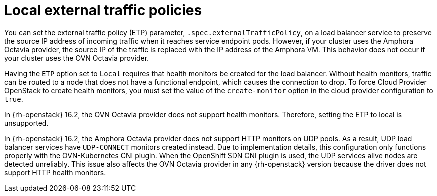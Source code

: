 // Module included in the following assemblies:
// * networking/nw-osp-loadbalancer-limitations.adoc

:_mod-docs-content-type: CONCEPT
[id="nw-osp-loadbalancer-etp-local_{context}"]
= Local external traffic policies

You can set the external traffic policy (ETP) parameter, `.spec.externalTrafficPolicy`, on a load balancer service to preserve the source IP address of incoming traffic when it reaches service endpoint pods. However, if your cluster uses the Amphora Octavia provider, the source IP of the traffic is replaced with the IP address of the Amphora VM. This behavior does not occur if your cluster uses the OVN Octavia provider.

Having the `ETP` option set to `Local` requires that health monitors be created for the load balancer. Without health monitors, traffic can be routed to a node that does not have a functional endpoint, which causes the connection to drop. To force Cloud Provider OpenStack to create health monitors, you must set the value of the `create-monitor` option in the cloud provider configuration to `true`.

In {rh-openstack} 16.2, the OVN Octavia provider does not support health monitors. Therefore, setting the ETP to local is unsupported.

In {rh-openstack} 16.2, the Amphora Octavia provider does not support HTTP monitors on UDP pools. As a result, UDP load balancer services have `UDP-CONNECT` monitors created instead. Due to implementation details, this configuration only functions properly with the OVN-Kubernetes CNI plugin. When the OpenShift SDN CNI plugin is used, the UDP services alive nodes are detected unreliably. This issue also affects the OVN Octavia provider in any {rh-openstack} version because the driver does not support HTTP health monitors.
